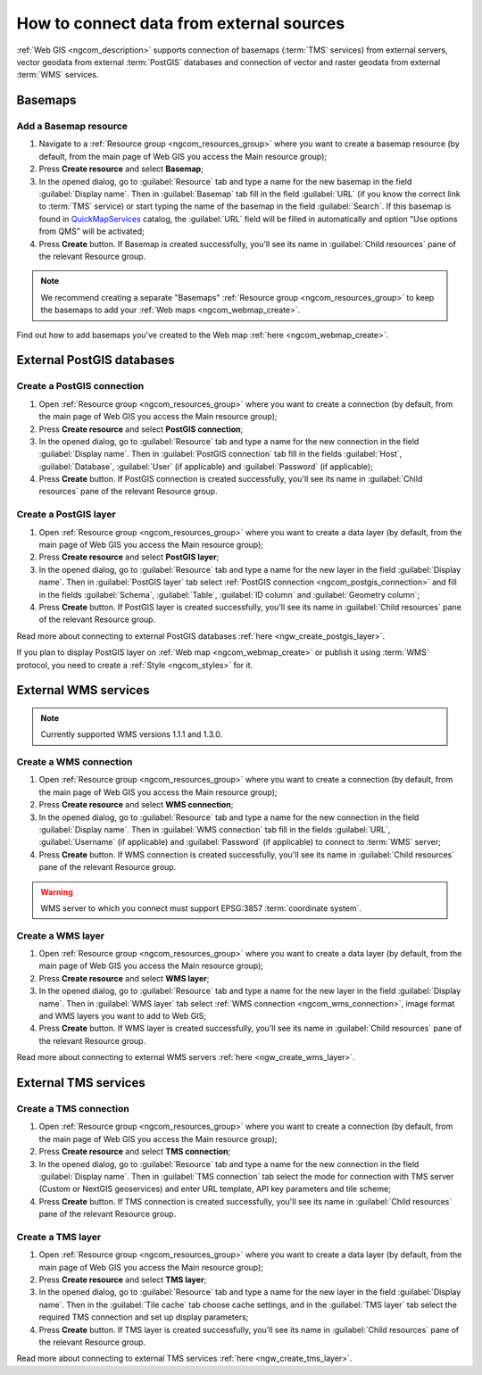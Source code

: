 .. _ngcom_data_connect:

How to connect data from external sources 
=======================================================

:ref:`Web GIS <ngcom_description>` supports connection of basemaps (:term:`TMS` services) from external servers, vector geodata from external :term:`PostGIS` databases and connection of vector and raster geodata from external :term:`WMS` services. 

.. _ngcom_basemap_layer:

Basemaps
------------


Add a Basemap resource
~~~~~~~~~~~~~~~~~~~~~~

#. Navigate to a :ref:`Resource group <ngcom_resources_group>` where you want to create a basemap resource (by default, from the main page of Web GIS you access the Main resource group);
#. Press **Create resource** and select **Basemap**;
#. In the opened dialog, go to :guilabel:`Resource` tab and type a name for the new basemap in the field :guilabel:`Display name`. Then in :guilabel:`Basemap` tab fill in the field :guilabel:`URL` (if you know the correct link to :term:`TMS` service) or start typing the name of the basemap in the field :guilabel:`Search`. If this basemap is found in `QuickMapServices <https://qms.nextgis.com/>`_ catalog, the :guilabel:`URL` field will be filled in automatically and option "Use options from QMS" will be activated;
#. Press **Create** button. If Basemap is created successfully, you'll see its name in :guilabel:`Child resources` pane of the relevant Resource group.

.. note:: 
	We recommend creating a separate "Basemaps" :ref:`Resource group <ngcom_resources_group>` to keep the basemaps to add your :ref:`Web maps <ngcom_webmap_create>`.

Find out how to add basemaps you've created to the Web map :ref:`here <ngcom_webmap_create>`.

.. _ngcom_postgis_connect:

External PostGIS databases
--------------------------

.. _ngcom_postgis_connection:

Create a PostGIS connection
~~~~~~~~~~~~~~~~~~~~~~~~~~~

#. Open :ref:`Resource group <ngcom_resources_group>` where you want to create a connection (by default, from the main page of Web GIS you access the Main resource group);
#. Press **Create resource** and select **PostGIS connection**;
#. In the opened dialog, go to :guilabel:`Resource` tab and type a name for the new connection in the field :guilabel:`Display name`. Then in :guilabel:`PostGIS connection` tab fill in the fields :guilabel:`Host`, :guilabel:`Database`, :guilabel:`User` (if applicable) and :guilabel:`Password` (if applicable);
#. Press **Create** button. If PostGIS connection is created successfully, you'll see its name in :guilabel:`Child resources` pane of the relevant Resource group.

.. _ngcom_postgis_layer:

Create a PostGIS layer
~~~~~~~~~~~~~~~~~~~~~~

#. Open :ref:`Resource group <ngcom_resources_group>` where you want to create a data layer (by default, from the main page of Web GIS you access the Main resource group);
#. Press **Create resource** and select **PostGIS layer**;
#. In the opened dialog, go to :guilabel:`Resource` tab and type a name for the new layer in the field :guilabel:`Display name`. Then in :guilabel:`PostGIS layer` tab select :ref:`PostGIS connection <ngcom_postgis_connection>` and fill in the fields :guilabel:`Schema`, :guilabel:`Table`, :guilabel:`ID column` and :guilabel:`Geometry column`;
#. Press **Create** button. If PostGIS layer is created successfully, you'll see its name in :guilabel:`Child resources` pane of the relevant Resource group.

Read more about connecting to external PostGIS databases :ref:`here <ngw_create_postgis_layer>`.

If you plan to display PostGIS layer on :ref:`Web map <ngcom_webmap_create>` or publish it using :term:`WMS` protocol, you need to create a :ref:`Style <ngcom_styles>` for it.

.. _ngcom_wms_connect:

External WMS services
---------------------

.. note:: 
	Currently supported WMS versions 1.1.1 and 1.3.0.

.. _ngcom_wms_connection:

Create a WMS connection
~~~~~~~~~~~~~~~~~~~~~~~

#. Open :ref:`Resource group <ngcom_resources_group>` where you want to create a connection (by default, from the main page of Web GIS you access the Main resource group);
#. Press **Create resource** and select **WMS connection**;
#. In the opened dialog, go to :guilabel:`Resource` tab and type a name for the new connection in the field :guilabel:`Display name`. Then in :guilabel:`WMS connection` tab fill in the fields :guilabel:`URL`, :guilabel:`Username` (if applicable) and :guilabel:`Password` (if applicable) to connect to :term:`WMS` server;
#. Press **Create** button. If WMS connection is created successfully, you'll see its name in :guilabel:`Child resources` pane of the relevant Resource group.

.. warning:: 
	WMS server to which you connect must support EPSG:3857 :term:`coordinate system`.

.. _ngcom_wms_layer:

Create a WMS layer
~~~~~~~~~~~~~~~~~~

#. Open :ref:`Resource group <ngcom_resources_group>` where you want to create a data layer (by default, from the main page of Web GIS you access the Main resource group);
#. Press **Create resource** and select **WMS layer**;
#. In the opened dialog, go to :guilabel:`Resource` tab and type a name for the new layer in the field :guilabel:`Display name`. Then in :guilabel:`WMS layer` tab select :ref:`WMS connection <ngcom_wms_connection>`, image format and WMS layers you want to add to Web GIS;
#. Press **Create** button. If WMS layer is created successfully, you'll see its name in :guilabel:`Child resources` pane of the relevant Resource group.

Read more about connecting to external WMS servers :ref:`here <ngw_create_wms_layer>`.

.. _ngcom_tms_connect:

External TMS services
---------------------

.. _ngcom_tms_connection:

Create a TMS connection
~~~~~~~~~~~~~~~~~~~~~~~

#. Open :ref:`Resource group <ngcom_resources_group>` where you want to create a connection (by default, from the main page of Web GIS you access the Main resource group);
#. Press **Create resource** and select **TMS connection**;
#. In the opened dialog, go to :guilabel:`Resource` tab and type a name for the new connection in the field :guilabel:`Display name`. Then in :guilabel:`TMS connection` tab select the mode for connection with TMS server (Custom or NextGIS geoservices) and enter URL template, API key parameters and tile scheme;
#. Press **Create** button. If TMS connection is created successfully, you'll see its name in :guilabel:`Child resources` pane of the relevant Resource group.

.. _ngcom_tms_layer:

Create a TMS layer
~~~~~~~~~~~~~~~~~~

#. Open :ref:`Resource group <ngcom_resources_group>` where you want to create a data layer (by default, from the main page of Web GIS you access the Main resource group);
#. Press **Create resource** and select **TMS layer**;
#. In the opened dialog, go to :guilabel:`Resource` tab and type a name for the new layer in the field :guilabel:`Display name`. Then in the :guilabel:`Tile cache` tab choose cache settings, and in the :guilabel:`TMS layer` tab select the required TMS connection and set up display parameters;
#. Press **Create** button. If TMS layer is created successfully, you'll see its name in :guilabel:`Child resources` pane of the relevant Resource group.

Read more about connecting to external TMS services :ref:`here <ngw_create_tms_layer>`.

